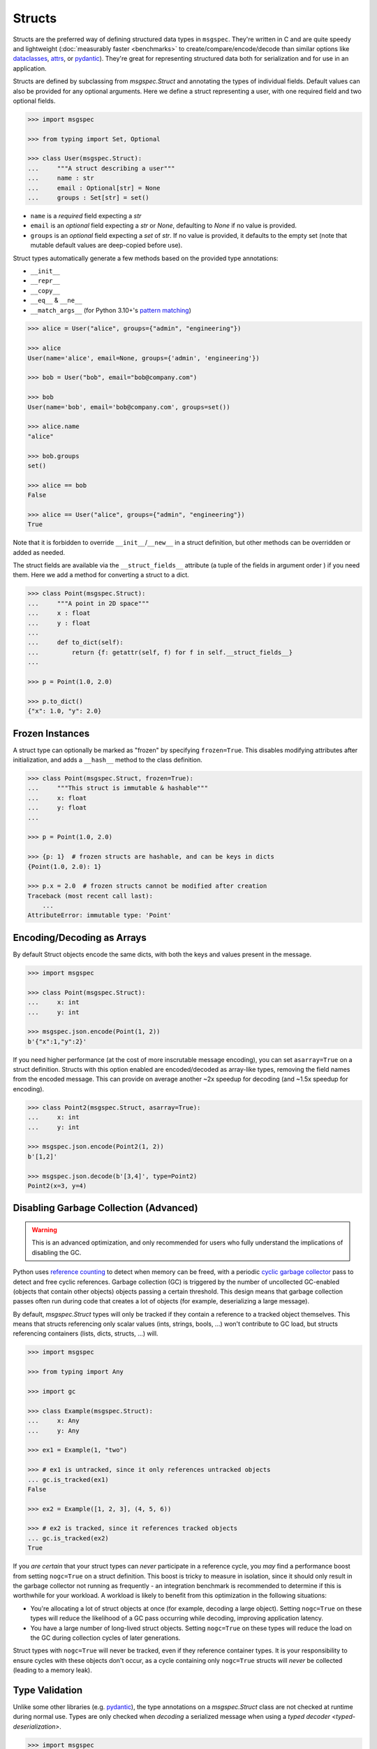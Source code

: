 Structs
=======

Structs are the preferred way of defining structured data types in ``msgspec``.
They're written in C and are quite speedy and lightweight (:doc:`measurably
faster <benchmarks>` to create/compare/encode/decode than similar options like
dataclasses_, attrs_, or pydantic_). They're great for representing structured
data both for serialization and for use in an application.

Structs are defined by subclassing from `msgspec.Struct` and annotating the
types of individual fields. Default values can also be provided for any
optional arguments. Here we define a struct representing a user, with one
required field and two optional fields.

.. code-block:: python

    >>> import msgspec

    >>> from typing import Set, Optional

    >>> class User(msgspec.Struct):
    ...     """A struct describing a user"""
    ...     name : str
    ...     email : Optional[str] = None
    ...     groups : Set[str] = set()

- ``name`` is a *required* field expecting a `str`

- ``email`` is an *optional* field expecting a `str` or `None`, defaulting to
  `None` if no value is provided.

- ``groups`` is an *optional* field expecting a `set` of `str`. If no value is
  provided, it defaults to the empty set (note that mutable default values are
  deep-copied before use).

Struct types automatically generate a few methods based on the provided type
annotations:

- ``__init__``
- ``__repr__``
- ``__copy__``
- ``__eq__`` & ``__ne__``
- ``__match_args__`` (for Python 3.10+'s `pattern matching`_)

.. code-block:: python

    >>> alice = User("alice", groups={"admin", "engineering"})

    >>> alice
    User(name='alice', email=None, groups={'admin', 'engineering'})

    >>> bob = User("bob", email="bob@company.com")

    >>> bob
    User(name='bob', email='bob@company.com', groups=set())

    >>> alice.name
    "alice"

    >>> bob.groups
    set()

    >>> alice == bob
    False

    >>> alice == User("alice", groups={"admin", "engineering"})
    True

Note that it is forbidden to override ``__init__``/``__new__`` in a struct
definition, but other methods can be overridden or added as needed.

The struct fields are available via the ``__struct_fields__`` attribute (a
tuple of the fields in argument order ) if you need them. Here we add a method
for converting a struct to a dict.

.. code-block:: python

    >>> class Point(msgspec.Struct):
    ...     """A point in 2D space"""
    ...     x : float
    ...     y : float
    ...
    ...     def to_dict(self):
    ...         return {f: getattr(self, f) for f in self.__struct_fields__}
    ...

    >>> p = Point(1.0, 2.0)

    >>> p.to_dict()
    {"x": 1.0, "y": 2.0}

Frozen Instances
----------------

A struct type can optionally be marked as "frozen" by specifying
``frozen=True``. This disables modifying attributes after initialization,
and adds a ``__hash__`` method to the class definition.

.. code-block:: python

    >>> class Point(msgspec.Struct, frozen=True):
    ...     """This struct is immutable & hashable"""
    ...     x: float
    ...     y: float
    ...

    >>> p = Point(1.0, 2.0)

    >>> {p: 1}  # frozen structs are hashable, and can be keys in dicts
    {Point(1.0, 2.0): 1}

    >>> p.x = 2.0  # frozen structs cannot be modified after creation
    Traceback (most recent call last):
        ...
    AttributeError: immutable type: 'Point'

Encoding/Decoding as Arrays
---------------------------

By default Struct objects encode the same dicts, with both the keys and values
present in the message.

.. code-block:: python

    >>> import msgspec

    >>> class Point(msgspec.Struct):
    ...     x: int
    ...     y: int

    >>> msgspec.json.encode(Point(1, 2))
    b'{"x":1,"y":2}'

If you need higher performance (at the cost of more inscrutable message
encoding), you can set ``asarray=True`` on a struct definition. Structs with
this option enabled are encoded/decoded as array-like types, removing the field
names from the encoded message. This can provide on average another ~2x speedup
for decoding (and ~1.5x speedup for encoding).

.. code-block:: python

    >>> class Point2(msgspec.Struct, asarray=True):
    ...     x: int
    ...     y: int

    >>> msgspec.json.encode(Point2(1, 2))
    b'[1,2]'

    >>> msgspec.json.decode(b'[3,4]', type=Point2)
    Point2(x=3, y=4)

Disabling Garbage Collection (Advanced)
---------------------------------------

.. warning::

    This is an advanced optimization, and only recommended for users who fully
    understand the implications of disabling the GC.

Python uses `reference counting`_ to detect when memory can be freed, with a
periodic `cyclic garbage collector`_ pass to detect and free cyclic references.
Garbage collection (GC) is triggered by the number of uncollected GC-enabled
(objects that contain other objects) objects passing a certain threshold. This
design means that garbage collection passes often run during code that creates
a lot of objects (for example, deserializing a large message).

By default, `msgspec.Struct` types will only be tracked if they contain a
reference to a tracked object themselves. This means that structs referencing
only scalar values (ints, strings, bools, ...) won't contribute to GC load, but
structs referencing containers (lists, dicts, structs, ...) will.

.. code-block:: python

    >>> import msgspec

    >>> from typing import Any

    >>> import gc

    >>> class Example(msgspec.Struct):
    ...     x: Any
    ...     y: Any

    >>> ex1 = Example(1, "two")

    >>> # ex1 is untracked, since it only references untracked objects
    ... gc.is_tracked(ex1)
    False

    >>> ex2 = Example([1, 2, 3], (4, 5, 6))

    >>> # ex2 is tracked, since it references tracked objects
    ... gc.is_tracked(ex2)
    True

If you *are certain* that your struct types can *never* participate in a
reference cycle, you *may* find a performance boost from setting ``nogc=True``
on a struct definition. This boost is tricky to measure in isolation, since it
should only result in the garbage collector not running as frequently - an
integration benchmark is recommended to determine if this is worthwhile for
your workload. A workload is likely to benefit from this optimization in the
following situations:

- You're allocating a lot of struct objects at once (for example, decoding a
  large object). Setting ``nogc=True`` on these types will reduce the
  likelihood of a GC pass occurring while decoding, improving application
  latency.
- You have a large number of long-lived struct objects. Setting ``nogc=True``
  on these types will reduce the load on the GC during collection cycles of
  later generations.

Struct types with ``nogc=True`` will never be tracked, even if they reference
container types. It is your responsibility to ensure cycles with these objects
don't occur, as a cycle containing only ``nogc=True`` structs will *never* be
collected (leading to a memory leak).

Type Validation
---------------

Unlike some other libraries (e.g. pydantic_), the type annotations on a
`msgspec.Struct` class are not checked at runtime during normal use. Types are
only checked when *decoding* a serialized message when using a `typed decoder
<typed-deserialization>`.

.. code-block:: python

    >>> import msgspec

    >>> class Point(msgspec.Struct):
    ...     x: float
    ...     y: float

    >>> # Improper types in *your* code aren't checked at runtime
    ... Point(x=1, y="oops")
    Point(x=1, y='oops')

    >>> # Improper types when decoding *are* checked at runtime
    ... msgspec.json.decode(b'{"x": 1.0, "y": "oops"}', type=Point)
    Traceback (most recent call last):
      File "<stdin>", line 1, in <module>
    msgspec.DecodeError: Expected `float`, got `str` - at `$.y`

This is intentional. Static type checkers like mypy_/pyright_ work well with
``msgspec``, and can be used to catch bugs without ever running your code. When
possible, static tools or unit tests should be preferred over adding expensive
runtime checks which slow down every ``__init__`` call.

The input(s) to your programs however cannot be checked statically, as they
aren't known until runtime. As such, ``msgspec`` does perform type validation
when decoding messages (provided an expected decode type is provided). This
validation is fast enough that it is *negligible in cost* - there is no added
performance benefit when not using it. In fact, in most cases it's faster to
decode a message into a type validated `msgspec.Struct` than into an untyped
`dict`.

Pattern Matching
----------------

If using Python 3.10+, `msgspec.Struct` types can be used in `pattern matching`_
blocks. Replicating an example from `PEP 636`_:

.. code-block:: python

    # NOTE: this example requires Python 3.10+
    >>> import msgspec

    >>> class Point(msgspec.Struct):
    ...     x: float
    ...     y: float

    >>> def where_is(point):
    ...     match point:
    ...         case Point(0, 0):
    ...             print("Origin")
    ...         case Point(0, y):
    ...             print(f"Y={y}")
    ...         case Point(x, 0):
    ...             print(f"X={x}")
    ...         case Point():
    ...             print("Somewhere else")
    ...         case _:
    ...             print("Not a point")

    >>> where_is(Point(0, 6))
    "Y=6"

.. _type annotations: https://docs.python.org/3/library/typing.html
.. _pattern matching: https://docs.python.org/3/reference/compound_stmts.html#the-match-statement
.. _PEP 636: https://www.python.org/dev/peps/pep-0636/
.. _dataclasses: https://docs.python.org/3/library/dataclasses.html
.. _attrs: https://www.attrs.org/en/stable/index.html
.. _pydantic: https://pydantic-docs.helpmanual.io/
.. _mypy: https://mypy.readthedocs.io/en/stable/
.. _pyright: https://github.com/microsoft/pyright
.. _reference counting: https://en.wikipedia.org/wiki/Reference_counting
.. _cyclic garbage collector: https://devguide.python.org/garbage_collector/
